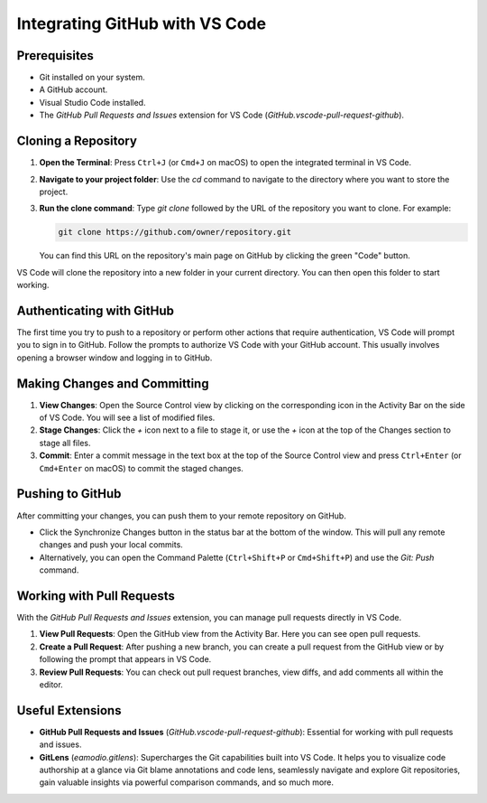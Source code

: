 Integrating GitHub with VS Code
===============================

Prerequisites
-------------

- Git installed on your system.
- A GitHub account.
- Visual Studio Code installed.
- The `GitHub Pull Requests and Issues` extension for VS Code (`GitHub.vscode-pull-request-github`).

Cloning a Repository
--------------------

1.  **Open the Terminal**: Press ``Ctrl+J`` (or ``Cmd+J`` on macOS) to open the integrated terminal in VS Code.
2.  **Navigate to your project folder**: Use the `cd` command to navigate to the directory where you want to store the project.
3.  **Run the clone command**: Type `git clone` followed by the URL of the repository you want to clone. For example:

    .. code-block:: bash

        git clone https://github.com/owner/repository.git

    You can find this URL on the repository's main page on GitHub by clicking the green "Code" button.

VS Code will clone the repository into a new folder in your current directory. You can then open this folder to start working.

Authenticating with GitHub
--------------------------

The first time you try to push to a repository or perform other actions that require authentication, VS Code will prompt you to sign in to GitHub. Follow the prompts to authorize VS Code with your GitHub account. This usually involves opening a browser window and logging in to GitHub.

Making Changes and Committing
-----------------------------

1.  **View Changes**: Open the Source Control view by clicking on the corresponding icon in the Activity Bar on the side of VS Code. You will see a list of modified files.
2.  **Stage Changes**: Click the `+` icon next to a file to stage it, or use the `+` icon at the top of the Changes section to stage all files.
3.  **Commit**: Enter a commit message in the text box at the top of the Source Control view and press ``Ctrl+Enter`` (or ``Cmd+Enter`` on macOS) to commit the staged changes.

Pushing to GitHub
-----------------

After committing your changes, you can push them to your remote repository on GitHub.

- Click the Synchronize Changes button in the status bar at the bottom of the window. This will pull any remote changes and push your local commits.
- Alternatively, you can open the Command Palette (``Ctrl+Shift+P`` or ``Cmd+Shift+P``) and use the `Git: Push` command.

Working with Pull Requests
--------------------------

With the `GitHub Pull Requests and Issues` extension, you can manage pull requests directly in VS Code.

1.  **View Pull Requests**: Open the GitHub view from the Activity Bar. Here you can see open pull requests.
2.  **Create a Pull Request**: After pushing a new branch, you can create a pull request from the GitHub view or by following the prompt that appears in VS Code.
3.  **Review Pull Requests**: You can check out pull request branches, view diffs, and add comments all within the editor.

Useful Extensions
-----------------

- **GitHub Pull Requests and Issues** (`GitHub.vscode-pull-request-github`): Essential for working with pull requests and issues.
- **GitLens** (`eamodio.gitlens`): Supercharges the Git capabilities built into VS Code. It helps you to visualize code authorship at a glance via Git blame annotations and code lens, seamlessly navigate and explore Git repositories, gain valuable insights via powerful comparison commands, and so much more.
